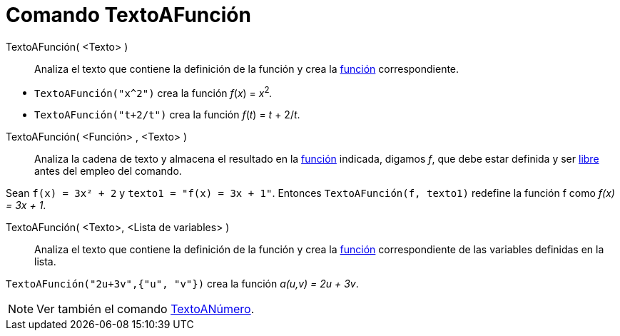 = Comando TextoAFunción
:page-en: commands/ParseToFunction
ifdef::env-github[:imagesdir: /es/modules/ROOT/assets/images]

TextoAFunción( <Texto> )::
  Analiza el texto que contiene la definición de la función y crea la xref:/Funciones.adoc[función] correspondiente.

[EXAMPLE]
====

* `++ TextoAFunción("x^2")++` crea la función _f_(_x_) = __x__^2^_._
* `++ TextoAFunción("t+2/t")++` crea la función _f_(_t_) = _t_ + 2/_t_.

====

TextoAFunción( <Función> , <Texto> )::
  Analiza la cadena de texto y almacena el resultado en la xref:/Funciones.adoc[función] indicada, digamos _f_, que debe
  estar definida y ser xref:/Objetos_libres_dependientes_y_auxiliares.adoc[libre] antes del empleo del comando.

[EXAMPLE]
====

Sean `++ f(x) = 3x² + 2++` y `++ texto1 = "f(x) = 3x + 1"++`. Entonces `++TextoAFunción(f, texto1)++` redefine la
función f como _f(x) = 3x + 1_.

====

TextoAFunción( <Texto>, <Lista de variables> )::
  Analiza el texto que contiene la definición de la función y crea la xref:/Funciones.adoc[función] correspondiente de las variables definidas en la lista.

[EXAMPLE]
====

`++ TextoAFunción("2u+3v",{"u", "v"})++` crea la función _a(u,v) = 2u + 3v_.

====

[NOTE]
====

Ver también el comando xref:/commands/TextoANúmero.adoc[TextoANúmero].

====
